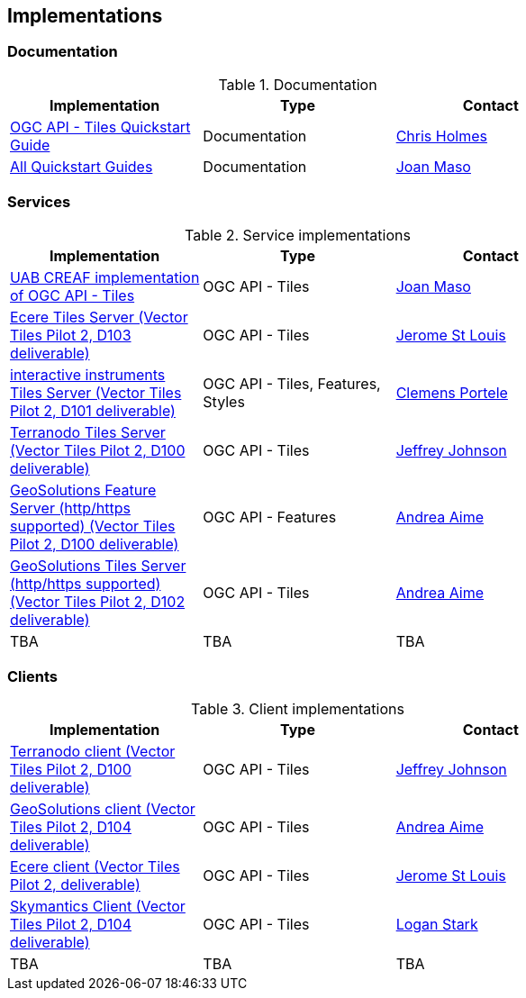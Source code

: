 == Implementations

=== Documentation

[#table_documentation,reftext='{table-caption} {counter:table-num}']
.Documentation
[cols=",,",width="75%",options="header",align="center"]
|===
|Implementation | Type | Contact

| https://github.com/cholmes/ogc-api-tiles-quickstart/blob/master/README.md[OGC API - Tiles Quickstart Guide]
| Documentation
| https://github.com/cholmes[Chris Holmes]

| https://github.com/opengeospatial/OGC-API-Tiles/tree/master/QuickGuide[All Quickstart Guides]
| Documentation
| https://github.com/joanma747[Joan Maso]
|===

=== Services

[#table_implementation,reftext='{table-caption} {counter:table-num}']
.Service implementations
[cols=",,",width="75%",options="header",align="center"]
|===
|Implementation | Type | Contact

| https://app.swaggerhub.com/domains/UAB-CREAF/ogc-api-tiles/1.0.0[UAB CREAF implementation of OGC API - Tiles]
| OGC API - Tiles
| https://github.com/joanma747[Joan Maso]

| http://maps.ecere.com/geoapi/[Ecere Tiles Server (Vector Tiles Pilot 2, D103 deliverable)]
| OGC API - Tiles
| https://github.com/jerstlouis[Jerome St Louis]


| https://services.interactive-instruments.de/t15/daraa[interactive instruments Tiles Server (Vector Tiles Pilot 2, D101 deliverable)]
| OGC API - Tiles, Features, Styles
| https://github.com/cportele[Clemens Portele]


| http://ogc-vtp.gospatial.org/ogc-api-tiles[Terranodo Tiles Server (Vector Tiles Pilot 2, D100 deliverable)]
| OGC API - Tiles
| https://github.com/jj0hns0n[Jeffrey Johnson]


| https://vtp2.geo-solutions.it/geoserver/ogc/features[GeoSolutions Feature Server (http/https supported) (Vector Tiles Pilot 2, D100 deliverable) ]
| OGC API - Features
| https://github.com/aaime[Andrea Aime]

| https://vtp2.geo-solutions.it/geoserver/ogc/tiles[GeoSolutions Tiles Server (http/https supported) (Vector Tiles Pilot 2, D102 deliverable)]
| OGC API - Tiles
| https://github.com/aaime[Andrea Aime]

| TBA
| TBA
| TBA
|===


=== Clients

[#table_implementation,reftext='{table-caption} {counter:table-num}']
.Client implementations
[cols=",,",width="75%",options="header",align="center"]
|===
|Implementation | Type | Contact

| http://ogc-vtp2.s3.us-east-2.amazonaws.com/index.html[Terranodo client (Vector Tiles Pilot 2, D100 deliverable)]
| OGC API - Tiles
| https://github.com/jj0hns0n[Jeffrey Johnson]

| http://ogc-vtp2.s3.us-east-2.amazonaws.com/index.html[GeoSolutions client (Vector Tiles Pilot 2, D104 deliverable)]
| OGC API - Tiles
| https://github.com/aaime[Andrea Aime]


| https://ecere.org[Ecere client (Vector Tiles Pilot 2, deliverable)]
| OGC API - Tiles
| https://github.com/jerstlouis[Jerome St Louis]

| https://skymantics.com[Skymantics Client (Vector Tiles Pilot 2, D104 deliverable)]
| OGC API - Tiles
| https://github.com/Lestark728[Logan Stark]

| TBA
| TBA
| TBA
|===
